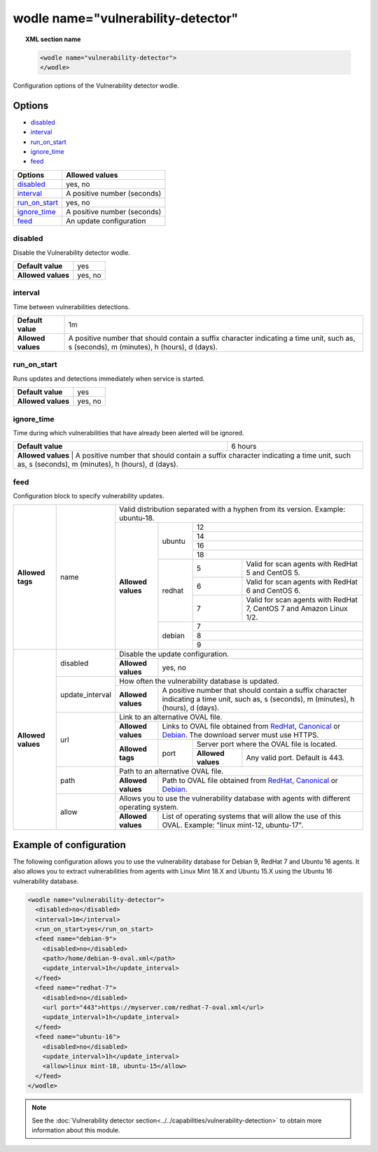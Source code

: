 .. Copyright (C) 2018 Wazuh, Inc.

.. _wodle_vuln_detector:

wodle name="vulnerability-detector"
====================================

.. versionadded:: 3.2.0

.. topic:: XML section name

	.. code-block:: xml

		<wodle name="vulnerability-detector">
		</wodle>

Configuration options of the Vulnerability detector wodle.

Options
-------

- `disabled`_
- `interval`_
- `run_on_start`_
- `ignore_time`_
- `feed`_

+---------------------------+-----------------------------+
| Options                   | Allowed values              |
+===========================+=============================+
| `disabled`_               | yes, no                     |
+---------------------------+-----------------------------+
| `interval`_               | A positive number (seconds) |
+---------------------------+-----------------------------+
| `run_on_start`_           | yes, no                     |
+---------------------------+-----------------------------+
| `ignore_time`_            | A positive number (seconds) |
+---------------------------+-----------------------------+
| `feed`_                   | An update configuration     |
+---------------------------+-----------------------------+


disabled
^^^^^^^^

Disable the Vulnerability detector wodle.

+--------------------+-----------------------------+
| **Default value**  | yes                         |
+--------------------+-----------------------------+
| **Allowed values** | yes, no                     |
+--------------------+-----------------------------+

interval
^^^^^^^^

Time between vulnerabilities detections.

+--------------------+------------------------------------------------------------------------------------------------------------------------------------------+
| **Default value**  | 1m                                                                                                                                       |
+--------------------+------------------------------------------------------------------------------------------------------------------------------------------+
| **Allowed values** | A positive number that should contain a suffix character indicating a time unit, such as, s (seconds), m (minutes), h (hours), d (days). |
+--------------------+------------------------------------------------------------------------------------------------------------------------------------------+

run_on_start
^^^^^^^^^^^^

Runs updates and detections immediately when service is started.

+--------------------+---------+
| **Default value**  | yes     |
+--------------------+---------+
| **Allowed values** | yes, no |
+--------------------+---------+

ignore_time
^^^^^^^^^^^^

Time during which vulnerabilities that have already been alerted will be ignored.

+--------------------+---------------------------------------------------------------------------------------------------------------------------------------------------------------------------+
| **Default value**  | 6 hours                                                                                                                                                                   |
+--------------------+---------------------------------------------------------------------------------------------------------------------------------------------------------------------------+
| **Allowed values** | A positive number that should contain a suffix character indicating a time unit, such as, s (seconds), m (minutes), h (hours), d (days).                                  |
+------------------------------------------------------------------------------------------------------------------------------------------------------------------------------------------------+

feed
^^^^^

Configuration block to specify vulnerability updates.

+--------------------+-----------------+--------------------------------------------------------------------------------------------------------------------------------------------------------------------------------------------------------------------------------------------------------------------------------+
|                    |                 | Valid distribution separated with a hyphen from its version. Example: ubuntu-18.                                                                                                                                                                                               |
|                    |                 +--------------------+---------+-------------------------------------------------------------------------------------------------------------------------------------------------------------------------------------------------------------------------------------------------+
|                    |                 |                    |         | 12                                                                                                                                                                                                                                              |
|                    |                 |                    |         +-------------------------------------------------------------------------------------------------------------------------------------------------------------------------------------------------------------------------------------------------+
|                    |                 |                    |         | 14                                                                                                                                                                                                                                              |
|                    |                 |                    | ubuntu  +-------------------------------------------------------------------------------------------------------------------------------------------------------------------------------------------------------------------------------------------------+
|                    |                 |                    |         | 16                                                                                                                                                                                                                                              |
|                    |                 |                    |         +-------------------------------------------------------------------------------------------------------------------------------------------------------------------------------------------------------------------------------------------------+
|                    |                 |                    |         | 18                                                                                                                                                                                                                                              |
|                    |                 |                    +---------+---+---------------------------------------------------------------------------------------------------------------------------------------------------------------------------------------------------------------------------------------------+
| **Allowed tags**   | name            | **Allowed values** |         | 5 | Valid for scan agents with RedHat 5 and CentOS 5.                                                                                                                                                                                           |
|                    |                 |                    |         +---+---------------------------------------------------------------------------------------------------------------------------------------------------------------------------------------------------------------------------------------------+
|                    |                 |                    | redhat  | 6 | Valid for scan agents with RedHat 6 and CentOS 6.                                                                                                                                                                                           |
|                    |                 |                    |         +---+---------------------------------------------------------------------------------------------------------------------------------------------------------------------------------------------------------------------------------------------+
|                    |                 |                    |         | 7 | Valid for scan agents with RedHat 7, CentOS 7 and Amazon Linux 1/2.                                                                                                                                                                         |
|                    |                 |                    +---------+---+---------------------------------------------------------------------------------------------------------------------------------------------------------------------------------------------------------------------------------------------+
|                    |                 |                    |         | 7                                                                                                                                                                                                                                               |
|                    |                 |                    |         +-------------------------------------------------------------------------------------------------------------------------------------------------------------------------------------------------------------------------------------------------+
|                    |                 |                    | debian  | 8                                                                                                                                                                                                                                               |
|                    |                 |                    |         +-------------------------------------------------------------------------------------------------------------------------------------------------------------------------------------------------------------------------------------------------+
|                    |                 |                    |         | 9                                                                                                                                                                                                                                               |
+--------------------+-----------------+--------------------+---------+-------------------------------------------------------------------------------------------------------------------------------------------------------------------------------------------------------------------------------------------------+
|                    |                 | Disable the update configuration.                                                                                                                                                                                                                                              |
|                    | disabled        +--------------------+-----------------------------------------------------------------------------------------------------------------------------------------------------------------------------------------------------------------------------------------------------------+
|                    |                 | **Allowed values** | yes, no                                                                                                                                                                                                                                                   |
|                    +-----------------+--------------------+-----------------------------------------------------------------------------------------------------------------------------------------------------------------------------------------------------------------------------------------------------------+
|                    |                 | How often the vulnerability database is updated.                                                                                                                                                                                                                               |
|                    | update_interval +--------------------+-----------------------------------------------------------------------------------------------------------------------------------------------------------------------------------------------------------------------------------------------------------+
|                    |                 | **Allowed values** | A positive number that should contain a suffix character indicating a time unit, such as, s (seconds), m (minutes), h (hours), d (days).                                                                                                                  |
|                    +-----------------+--------------------+-----------------------------------------------------------------------------------------------------------------------------------------------------------------------------------------------------------------------------------------------------------+
|                    |                 | Link to an alternative OVAL file.                                                                                                                                                                                                                                              |
|                    |                 +--------------------+-----------------------------------------------------------------------------------------------------------------------------------------------------------------------------------------------------------------------------------------------------------+
|                    |                 | **Allowed values** | Links to OVAL file obtained from `RedHat <https://www.redhat.com/security/data/oval>`_, `Canonical <https://people.canonical.com/~ubuntu-security/oval>`_ or `Debian <https://www.debian.org/security/oval>`_. The download server must use HTTPS.        |
| **Allowed values** | url             +--------------------+--------+--------------------------------------------------------------------------------------------------------------------------------------------------------------------------------------------------------------------------------------------------+
|                    |                 |                    |        | Server port where the OVAL file is located.                                                                                                                                                                                                      |
|                    |                 | **Allowed tags**   | port   +--------------------+-----------------------------------------------------------------------------------------------------------------------------------------------------------------------------------------------------------------------------+
|                    |                 |                    |        | **Allowed values** | Any valid port. Default is 443.                                                                                                                                                                                             |
|                    +-----------------+--------------------+--------+--------------------+-----------------------------------------------------------------------------------------------------------------------------------------------------------------------------------------------------------------------------+
|                    |                 | Path to an alternative OVAL file.                                                                                                                                                                                                                                              |
|                    | path            +--------------------+-----------------------------------------------------------------------------------------------------------------------------------------------------------------------------------------------------------------------------------------------------------+
|                    |                 | **Allowed values** | Path to OVAL file obtained from `RedHat <https://www.redhat.com/security/data/oval>`_, `Canonical <https://people.canonical.com/~ubuntu-security/oval>`_ or `Debian <https://www.debian.org/security/oval>`_.                                             |
|                    +-----------------+--------------------+-----------------------------------------------------------------------------------------------------------------------------------------------------------------------------------------------------------------------------------------------------------+
|                    |                 | Allows you to use the vulnerability database with agents with different operating system.                                                                                                                                                                                      |
|                    | allow           +--------------------+-----------------------------------------------------------------------------------------------------------------------------------------------------------------------------------------------------------------------------------------------------------+
|                    |                 | **Allowed values** | List of operating systems that will allow the use of this OVAL. Example: "linux mint-12, ubuntu-17".                                                                                                                                                      |
+--------------------+-----------------+--------------------+-----------------------------------------------------------------------------------------------------------------------------------------------------------------------------------------------------------------------------------------------------------+

Example of configuration
------------------------

The following configuration allows you to use the vulnerability database for Debian 9, RedHat 7 and Ubuntu 16 agents. It also allows you to extract vulnerabilities from agents with Linux Mint 18.X and Ubuntu 15.X using the Ubuntu 16 vulnerability database.

.. code-block:: xml

	<wodle name="vulnerability-detector">
	  <disabled>no</disabled>
	  <interval>1m</interval>
	  <run_on_start>yes</run_on_start>
	  <feed name="debian-9">
	    <disabled>no</disabled>
	    <path>/home/debian-9-oval.xml</path>
	    <update_interval>1h</update_interval>
	  </feed>
	  <feed name="redhat-7">
	    <disabled>no</disabled>
	    <url port="443">https://myserver.com/redhat-7-oval.xml</url>
	    <update_interval>1h</update_interval>
	  </feed>
	  <feed name="ubuntu-16">
	    <disabled>no</disabled>
	    <update_interval>1h</update_interval>
	    <allow>linux mint-18, ubuntu-15</allow>
	  </feed>
	</wodle>



.. note:: See the :doc:`Vulnerability detector section<../../capabilities/vulnerability-detection>` to obtain more information about this module.
